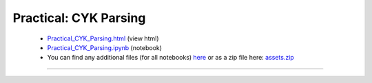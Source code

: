 Practical: CYK Parsing
======================

 * `Practical_CYK_Parsing.html <../notebooks_html/Practical_CYK_Parsing.html>`_ (view html)
 * `Practical_CYK_Parsing.ipynb <../notebooks_ipynb/Practical_CYK_Parsing.ipynb>`_ (notebook)
 * You can find any additional files (for all notebooks) `here <../assets>`_ or as a zip file here: 
   `assets.zip <../assets.zip>`_

--------------------

.. only:: html

   .. raw:: html

      <iframe src="../notebooks_html/Practical_CYK_Parsing.html"
              style="width:100%; height:80vh; border:0;"
              loading="lazy"
              referrerpolicy="no-referrer">
      </iframe>